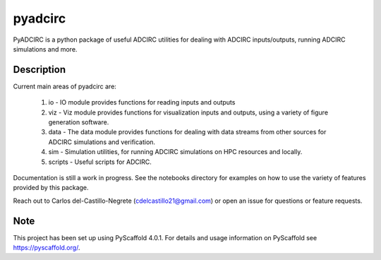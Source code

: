 ========
pyadcirc
========


PyADCIRC is a python package of useful ADCIRC utilities for dealing with ADCIRC inputs/outputs, running ADCIRC simulations and more.

Description
===========

Current main areas of pyadcirc are:

        1. io - IO module provides functions for reading inputs and outputs
        2. viz - Viz module provides functions for visualization inputs and outputs, using a variety of figure generation software.
        3. data - The data module provides functions for dealing with data streams from other sources for ADCIRC simulations and verification.
        4. sim - Simulation utilities, for running ADCIRC simulations on HPC resources and locally.
        5. scripts - Useful scripts for ADCIRC.


Documentation is still a work in progress. See the notebooks directory for examples on how to use the variety of features provided by this package.

Reach out to Carlos del-Castillo-Negrete (cdelcastillo21@gmail.com) or open an issue for questions or feature requests.

.. _pyscaffold-notes:

Note
====

This project has been set up using PyScaffold 4.0.1. For details and usage
information on PyScaffold see https://pyscaffold.org/.

